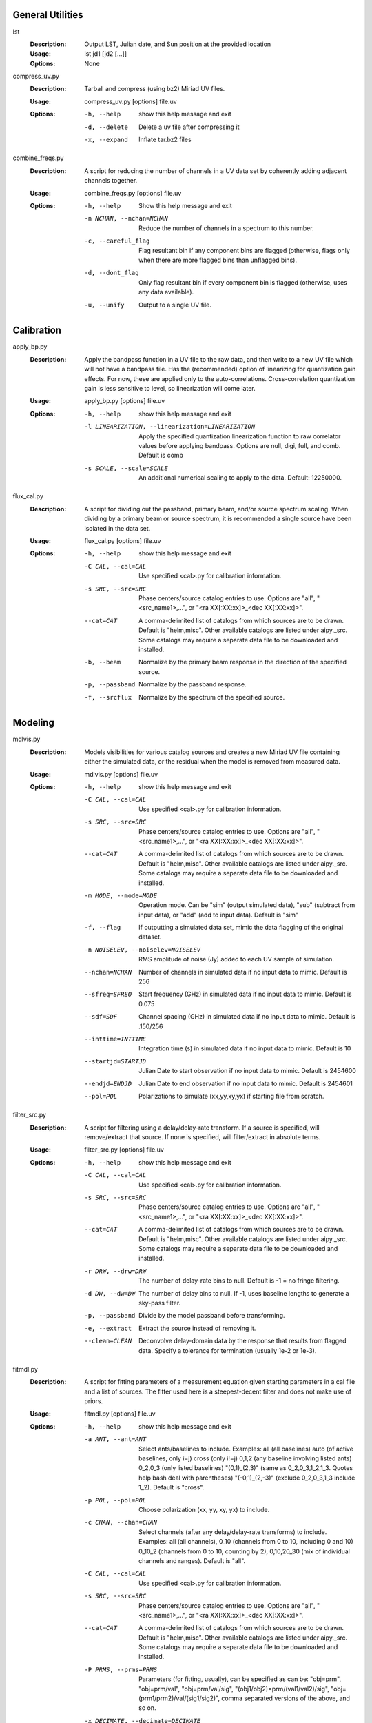 General Utilities
=================
lst
  :Description: Output LST, Julian date, and Sun position at the provided location

  :Usage: lst jd1 [jd2 [...]]

  :Options: None

compress_uv.py
  :Description: Tarball and compress (using bz2) Miriad UV files.

  :Usage: compress_uv.py [options] file.uv

  :Options: -h, --help    show this help message and exit

            -d, --delete  Delete a uv file after compressing it

            -x, --expand  Inflate tar.bz2 files

combine_freqs.py 
  :Description: A script for reducing the number of channels in a UV data set by coherently adding adjacent channels together.

  :Usage: combine_freqs.py [options] file.uv

  :Options: -h, --help               Show this help message and exit

            -n NCHAN, --nchan=NCHAN  Reduce the number of channels in a spectrum to this number.

            -c, --careful_flag       Flag resultant bin if any component bins are flagged (otherwise, flags only when there are more flagged bins than unflagged bins).

            -d, --dont_flag          Only flag resultant bin if every component bin is flagged (otherwise, uses any data available).

            -u, --unify              Output to a single UV file.

Calibration
===========
apply_bp.py
  :Description: Apply the bandpass function in a UV file to the raw data, and then write to a new UV file which will not have a bandpass file.  Has the (recommended) option of linearizing for quantization gain effects.  For now, these are applied only to the auto-correlations.  Cross-correlation quantization gain is less sensitive to level, so linearization will come later.

  :Usage: apply_bp.py [options] file.uv

  :Options: -h, --help            show this help message and exit

            -l LINEARIZATION, --linearization=LINEARIZATION  Apply the specified quantization linearization function to raw correlator values before applying bandpass.  Options are null, digi, full, and comb.  Default is comb

            -s SCALE, --scale=SCALE  An additional numerical scaling to apply to the data.  Default: 12250000.

flux_cal.py
  :Description: A script for dividing out the passband, primary beam, and/or source spectrum scaling.  When dividing by a primary beam or source spectrum, it is recommended a single source have been isolated in the data set.

  :Usage: flux_cal.py [options] file.uv

  :Options: -h, --help         show this help message and exit

            -C CAL, --cal=CAL  Use specified <cal>.py for calibration information.

            -s SRC, --src=SRC  Phase centers/source catalog entries to use.  Options are "all", "<src_name1>,...", or "<ra XX[:XX:xx]>_<dec XX[:XX:xx]>".

            --cat=CAT          A comma-delimited list of catalogs from which sources are to be drawn.  Default is "helm,misc".  Other available catalogs are listed under aipy._src.  Some catalogs may require a separate data file to be downloaded and installed.

            -b, --beam         Normalize by the primary beam response in the direction of the specified source.

            -p, --passband     Normalize by the passband response. 

            -f, --srcflux      Normalize by the spectrum of the specified source.

Modeling
========
mdlvis.py
  :Description: Models visibilities for various catalog sources and creates a new Miriad UV file containing either the simulated data, or the residual when the model is removed from measured data.

  :Usage: mdlvis.py [options] file.uv

  :Options: -h, --help            show this help message and exit

            -C CAL, --cal=CAL     Use specified <cal>.py for calibration information.

            -s SRC, --src=SRC     Phase centers/source catalog entries to use.  Options are "all", "<src_name1>,...", or "<ra XX[:XX:xx]>_<dec XX[:XX:xx]>".

            --cat=CAT             A comma-delimited list of catalogs from which sources are to be drawn.  Default is "helm,misc".  Other available catalogs are listed under aipy._src.  Some catalogs may require a separate data file to be downloaded and installed.

            -m MODE, --mode=MODE  Operation mode.  Can be "sim" (output simulated data), "sub" (subtract from input data), or "add" (add to input data).  Default is "sim"

            -f, --flag            If outputting a simulated data set, mimic the data flagging of the original dataset.

            -n NOISELEV, --noiselev=NOISELEV  RMS amplitude of noise (Jy) added to each UV sample of simulation.

            --nchan=NCHAN         Number of channels in simulated data if no input data to mimic.  Default is 256

            --sfreq=SFREQ         Start frequency (GHz) in simulated data if no input data to mimic.  Default is 0.075

            --sdf=SDF             Channel spacing (GHz) in simulated data if no input data to mimic.  Default is .150/256

            --inttime=INTTIME     Integration time (s) in simulated data if no input data to mimic.  Default is 10

            --startjd=STARTJD     Julian Date to start observation if no input data to mimic.  Default is 2454600

            --endjd=ENDJD         Julian Date to end observation if no input data to mimic.  Default is 2454601

            --pol=POL             Polarizations to simulate (xx,yy,xy,yx) if starting file from scratch.

filter_src.py
  :Description: A script for filtering using a delay/delay-rate transform.  If a source is specified, will remove/extract that source.  If none is specified, will filter/extract in absolute terms.

  :Usage: filter_src.py [options] file.uv

  :Options: -h, --help         show this help message and exit

            -C CAL, --cal=CAL  Use specified <cal>.py for calibration information.

            -s SRC, --src=SRC  Phase centers/source catalog entries to use.  Options are "all", "<src_name1>,...", or "<ra XX[:XX:xx]>_<dec XX[:XX:xx]>".

            --cat=CAT          A comma-delimited list of catalogs from which sources are to be drawn.  Default is "helm,misc".  Other available catalogs are listed under aipy._src.  Some catalogs may require a separate data file to be downloaded and installed.

            -r DRW, --drw=DRW  The number of delay-rate bins to null.  Default is -1 = no fringe filtering.

            -d DW, --dw=DW     The number of delay bins to null. If -1, uses baseline lengths to generate a sky-pass filter.

            -p, --passband     Divide by the model passband before transforming.

            -e, --extract      Extract the source instead of removing it.

            --clean=CLEAN      Deconvolve delay-domain data by the response that results from flagged data.  Specify a tolerance for termination (usually 1e-2 or 1e-3).

fitmdl.py
  :Description: A script for fitting parameters of a measurement equation given starting parameters in a cal file and a list of sources.  The fitter used here is a steepest-decent filter and does not make use of priors.

  :Usage: fitmdl.py [options] file.uv

  :Options: -h, --help            show this help message and exit

            -a ANT, --ant=ANT     Select ants/baselines to include.  Examples: all (all baselines) auto (of active baselines, only i=j) cross (only i!=j) 0,1,2 (any baseline involving listed ants) 0_2,0_3 (only listed baselines) "(0,1)_(2,3)" (same as 0_2,0_3,1_2,1_3. Quotes help bash deal with parentheses) "(-0,1)_(2,-3)" (exclude 0_2,0_3,1_3 include 1_2).  Default is "cross".

            -p POL, --pol=POL     Choose polarization (xx, yy, xy, yx) to include.

            -c CHAN, --chan=CHAN  Select channels (after any delay/delay-rate transforms) to include.  Examples: all (all channels), 0_10 (channels from 0 to 10, including 0 and 10) 0_10_2 (channels from 0 to 10, counting by 2), 0,10,20_30 (mix of individual channels and ranges).  Default is "all".

            -C CAL, --cal=CAL     Use specified <cal>.py for calibration information.

            -s SRC, --src=SRC     Phase centers/source catalog entries to use.  Options are "all", "<src_name1>,...", or "<ra XX[:XX:xx]>_<dec XX[:XX:xx]>".

            --cat=CAT             A comma-delimited list of catalogs from which sources are to be drawn.  Default is "helm,misc".  Other available catalogs are listed under aipy._src.  Some catalogs may require a separate data file to be downloaded and installed.

            -P PRMS, --prms=PRMS  Parameters (for fitting, usually), can be specified as can be: "obj=prm", "obj=prm/val", "obj=prm/val/sig", "(obj1/obj2)=prm/(val1/val2)/sig", "obj=(prm1/prm2)/val/(sig1/sig2)", comma separated versions of the above, and so on.

            -x DECIMATE, --decimate=DECIMATE  Use only every Nth integration.  Default is 1. 

            --dphs=DECPHS         Offset to use when decimating (i.e. start counting integrations at this number for the purpose of decimation).  Default is 0.

            -S SHPRMS, --shared_prms=SHPRMS  Parameter listing with the same syntax as "-P/--prms" except that all objects listed for a parameter will share an instance of that parameter.

            --snap                Snapshot mode.  Fits parameters separately for each integration.

            -q, --quiet           Be less verbose.

            --maxiter=MAXITER     Maximum # of iterations to run.  Default is infinite.

            --xtol=XTOL           Fractional change sought in it parameters before convergence.  Default 1e-10.

            --ftol=FTOL           Fractional tolerance sought in score before convergence.  Default 1e-10.

            --remem               Remember values from last fit when fitting in snapshot mode.

            --baseport=BASEPORT   Base port # to use for tx/rx.  Each daemon adds it's daemon id to this to determine the actual port used for TCP transactions.

            --daemon=DAEMON       Operate in daemon mode, opening a TCP Server to handle requests on the specified increment to the base port.

            --master=MASTER       Operate in master mode, employing daemon-mode servers to do the work and collecting the results.  Should be a comma delimited list of host:daemonid pairs to contact.  Daemon ID will be added to baseport to determine actual port used for TCP transactions.

            --sim_autos           Use auto-correlations in fitting.  Default is to use only cross-correlations.

Imaging
=======
mk_imag.py
  :Description: This is a general-purpose script for making images from MIRIAD UV files.  Data (optionally selected for baseline, channel) are read from the file, phased to a provided position, normalized for passband/primary beam effects, gridded to a UV matrix, and imaged.

  :Usage: mk_img.py [options] file.uv

  :Options: -h, --help            show this help message and exit

            -a ANT, --ant=ANT     Select ants/baselines to include.  Examples: all (all baselines) auto (of active baselines, only i=j) cross (only i!=j) 0,1,2 (any baseline involving listed ants) 0_2,0_3 (only listed baselines) "(0,1)_(2,3)" (same as 0_2,0_3,1_2,1_3.  Quotes help bash deal with parentheses) "(-0,1)_(2,-3)" (exclude 0_2,0_3,1_3 include 1_2).  Default is "cross".

            -p POL, --pol=POL     Choose polarization (xx, yy, xy, yx) to include.

            -c CHAN, --chan=CHAN  Select channels (after any delay/delay-rate transforms) to include.  Examples: all (all channels), 0_10 (channels from 0 to 10, including 0 and 10) 0_10_2 (channels from 0 to 10, counting by 2), 0,10,20_30 (mix of individual channels and ranges).  Default is "all".

            -C CAL, --cal=CAL     Use specified <cal>.py for calibration information.

            -s SRC, --src=SRC     Phase centers/source catalog entries to use.  Options are "all", "<src_name1>,...", or "<ra XX[:XX:xx]>_<dec XX[:XX:xx]>".

            --cat=CAT             A comma-delimited list of catalogs from which sources are to be drawn.  Default is "helm,misc".  Other available catalogs are listed under aipy._src.  Some catalogs may require a separate data file to be downloaded and installed.

            -x DECIMATE, --decimate=DECIMATE  Use only every Nth integration.  Default is 1. 

            --dphs=DECPHS         Offset to use when decimating (i.e. start counting integrations at this number for the purpose of decimation).  Default is 0.

            -o OUTPUT, --output=OUTPUT  Comma delimited list of data to generate FITS files for.  Can be: dim (dirty image), dbm (dirty beam), uvs (uv sampling), or bms (beam sampling).  Default is dim,dbm.

            --list_facets         List the coordinates of all the pointings that will be used.

            --facets=FACETS       If no src is provided, facet the sphere into this many pointings for making a map.  Default 200.

            --snap=SNAP           Number of integrations to use in "snapshot" images.  Default is to not do snapshoting (i.e. all integrations go into one image).

            --cnt=CNT             Start counting output images from this number.  Default 0.

            --fmt=FMT             A format string for counting successive images written to files.  Default is im%04d (i.e. im0001).

            --skip_phs            Do not phase visibilities before gridding.

            --skip_amp            Do not use amplitude information to normalize visibilities.

            --skip_bm             Do not weight visibilities by the strength of the primary beam.

            --skip=SKIP           Skip this many pointings before starting.  Useful in conjungtion with --cnt for resuming.

            --size=SIZE           Size of maximum UV baseline.

            --res=RES             Resolution of UV matrix.

            --no_w                Don't use W projection.

            --altmin=ALTMIN       Minimum allowed altitude for pointing, in degrees.  When the phase center is lower than this altitude, data is omitted.  Default is 0.

            --minuv=MINUV         Minimum distance from the origin in the UV plane (in wavelengths) for a baseline to be included.  Default is 0.

            --buf_thresh=BUF_THRESH  Maximum amount of data to buffer before gridding.  Excessive gridding takes performance hit, but if buffer exceeds memory available... ouch

cl_img.py
  :Description: This is a general-purpose script for deconvolving dirty images by a corresponding PSF to produce a clean image.

  :Usage: cl_img.py [options] file.dim.fits file.dbm.fits

  :Options: -h, --help            show this help message and exit

            -d DECONV, --deconv=DECONV  Attempt to deconvolve the dirty image by the dirty beam using the specified deconvolver (none,mem,lsq,cln,ann).

            -o OUTPUT, --output=OUTPUT  Comma delimited list of data to generate FITS files for.  Can be: cim (clean image), rim (residual image), or bim (best image = clean + residuals). Default is bim.

            --var=VAR             Starting guess for variance in maximum entropy fit (defaults to variance of dirty image.

            --tol=TOL             Tolerance for successful deconvolution.  For annealing, interpreted as cooling speed.

            --div                 Allow clean to diverge (i.e. allow residual score to increase)

            -r REWGT, --rewgt=REWGT  Reweighting to apply to dim/dbm data before cleaning. Options are: natural, uniform(LEVEL), or radial, where LEVEL is the fractional cutoff for using uniform weighting (recommended range .01 to .1).  Default is natural.

            --maxiter=MAXITER     Number of allowable iterations per deconvolve attempt.

